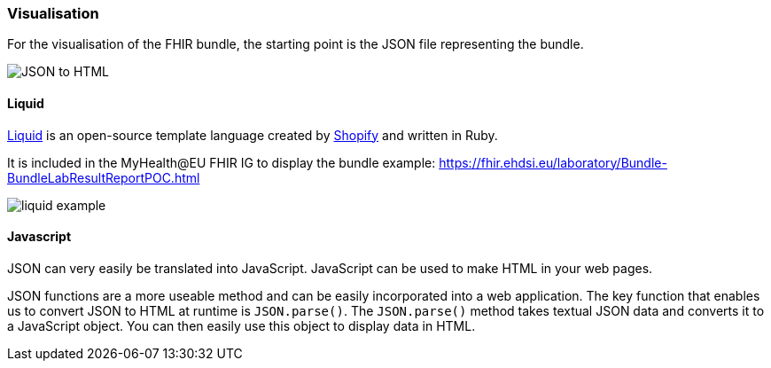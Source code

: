 === Visualisation

For the visualisation of the FHIR bundle, the starting point is the JSON file representing the bundle.

image::media/JSON_to_HTML.png[]

==== Liquid

https://shopify.github.io/liquid/[Liquid] is an open-source template language created by https://www.shopify.com/[Shopify] and written in Ruby.

It is included in the MyHealth@EU FHIR IG to display the bundle example: https://fhir.ehdsi.eu/laboratory/Bundle-BundleLabResultReportPOC.html

image::media/liquid_example.png[]

==== Javascript

JSON can very easily be translated into JavaScript. JavaScript can be used to make HTML in your web pages.

JSON functions are a more useable method and can be easily incorporated into a web application. The key function that enables us to convert JSON to HTML at runtime is `JSON.parse()`. The `JSON.parse()` method takes textual JSON data and converts it to a JavaScript object. You can then easily use this object to display data in HTML.